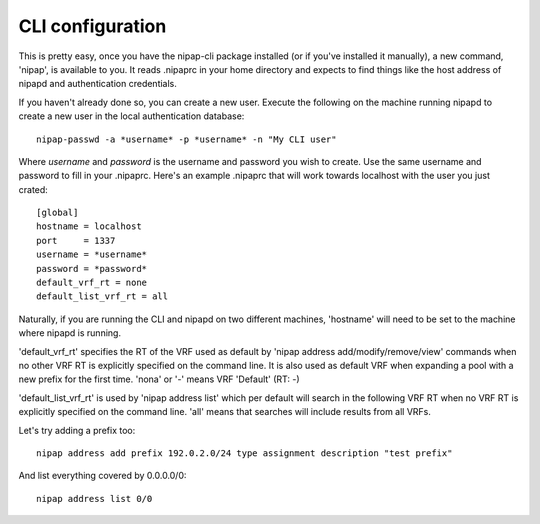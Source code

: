 CLI configuration
-----------------
This is pretty easy, once you have the nipap-cli package installed (or if
you've installed it manually), a new command, 'nipap', is available to you. It
reads .nipaprc in your home directory and expects to find things like the host
address of nipapd and authentication credentials.

If you haven't already done so, you can create a new user. Execute the
following on the machine running nipapd to create a new user in the local
authentication database::

    nipap-passwd -a *username* -p *username* -n "My CLI user"

Where *username* and *password* is the username and password you wish to
create. Use the same username and password to fill in your .nipaprc. Here's an
example .nipaprc that will work towards localhost with the user you just
crated::

    [global]
    hostname = localhost
    port     = 1337
    username = *username*
    password = *password*
    default_vrf_rt = none
    default_list_vrf_rt = all

Naturally, if you are running the CLI and nipapd on two different machines,
'hostname' will need to be set to the machine where nipapd is running.

'default_vrf_rt' specifies the RT of the VRF used as default by 'nipap address
add/modify/remove/view' commands when no other VRF RT is explicitly specified
on the command line. It is also used as default VRF when expanding a pool with
a new prefix for the first time. 'nona' or '-' means VRF 'Default' (RT: -)

'default_list_vrf_rt' is used by 'nipap address list' which per default will
search in the following VRF RT when no VRF RT is explicitly specified on the
command line.  'all' means that searches will include results from all VRFs.

Let's try adding a prefix too::

    nipap address add prefix 192.0.2.0/24 type assignment description "test prefix"

And list everything covered by 0.0.0.0/0::

    nipap address list 0/0

